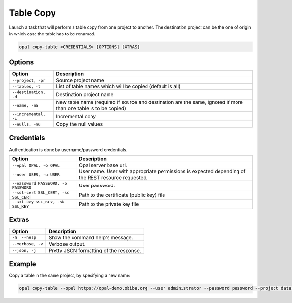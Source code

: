 Table Copy
==========

Launch a task that will perform a table copy from one project to another. The destination project can be the one of origin in which case the table has to be renamed.

.. code-block:: bash

  opal copy-table <CREDENTIALS> [OPTIONS] [XTRAS]
  
Options
-------
===================== =====================================
Option                Description
===================== =====================================
``--project, -pr``	  Source project name
``--tables, -t``	    List of table names which will be copied (default is all)
``--destination, -d``	Destination project name
``--name, -na``	      New table name (required if source and destination are the same, ignored if more than one table is to be copied)
``--incremental, -i`` Incremental copy
``--nulls, -nu``	    Copy the null values
===================== =====================================

Credentials
-----------

Authentication is done by username/password credentials.

===================================== ====================================
Option                                Description
===================================== ====================================
``--opal OPAL, -o OPAL``              Opal server base url.
``--user USER, -u USER``              User name. User with appropriate permissions is expected depending of the REST resource requested.
``--password PASSWORD, -p PASSWORD``  User password.
``--ssl-cert SSL_CERT, -sc SSL_CERT`` Path to the certificate (public key) file
``--ssl-key SSL_KEY, -sk SSL_KEY``    Path to the private key file
===================================== ====================================

Extras
------

================= =================
Option            Description
================= =================
``-h, --help``    Show the command help's message.
``--verbose, -v`` Verbose output.
``--json, -j``    Pretty JSON formatting of the response.
================= =================

Example
-------

Copy a table in the same project, by specifying a new name:

.. code-block:: bash

  opal copy-table --opal https://opal-demo.obiba.org --user administrator --password password --project datashield --tables CNSIM1 --destination datashield --name CNSIM4
